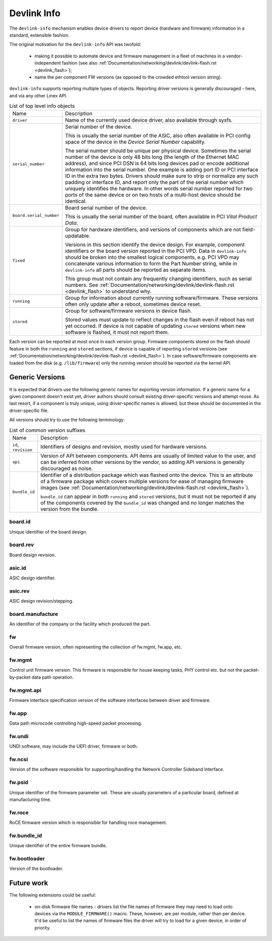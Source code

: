 .. SPDX-License-Identifier: (GPL-2.0-only OR BSD-2-Clause)

============
Devlink Info
============

The ``devlink-info`` mechanism enables device drivers to report device
(hardware and firmware) information in a standard, extensible fashion.

The original motivation for the ``devlink-info`` API was twofold:

 - making it possible to automate device and firmware management in a fleet
   of machines in a vendor-independent fashion (see also
   :ref:`Documentation/networking/devlink/devlink-flash.rst <devlink_flash>`);
 - name the per component FW versions (as opposed to the crowded ethtool
   version string).

``devlink-info`` supports reporting multiple types of objects. Reporting driver
versions is generally discouraged - here, and via any other Linex API.

.. list-table:: List of top level info objects
   :widths: 5 95

   * - Name
     - Description
   * - ``driver``
     - Name of the currently used device driver, also available through sysfs.

   * - ``serial_number``
     - Serial number of the device.

       This is usually the serial number of the ASIC, also often available
       in PCI config space of the device in the *Device Serial Number*
       capability.

       The serial number should be unique per physical device.
       Sometimes the serial number of the device is only 48 bits long (the
       length of the Ethernet MAC address), and since PCI DSN is 64 bits long
       devices pad or encode additional information into the serial number.
       One example is adding port ID or PCI interface ID in the extra two bytes.
       Drivers should make sure to strip or normalize any such padding
       or interface ID, and report only the part of the serial number
       which uniquely identifies the hardware. In other words serial number
       reported for two ports of the same device or on two hosts of
       a multi-host device should be identical.

   * - ``board.serial_number``
     - Board serial number of the device.

       This is usually the serial number of the board, often available in
       PCI *Vital Product Data*.

   * - ``fixed``
     - Group for hardware identifiers, and versions of components
       which are not field-updatable.

       Versions in this section identify the device design. For example,
       component identifiers or the board version reported in the PCI VPD.
       Data in ``devlink-info`` should be broken into the smallest logical
       components, e.g. PCI VPD may concatenate various information
       to form the Part Number string, while in ``devlink-info`` all parts
       should be reported as separate items.

       This group must not contain any frequently changing identifiers,
       such as serial numbers. See
       :ref:`Documentation/networking/devlink/devlink-flash.rst <devlink_flash>`
       to understand why.

   * - ``running``
     - Group for information about currently running software/firmware.
       These versions often only update after a reboot, sometimes device reset.

   * - ``stored``
     - Group for software/firmware versions in device flash.

       Stored values must update to reflect changes in the flash even
       if reboot has not yet occurred. If device is not capable of updating
       ``stored`` versions when new software is flashed, it must not report
       them.

Each version can be reported at most once in each version group. Firmware
components stored on the flash should feature in both the ``running`` and
``stored`` sections, if device is capable of reporting ``stored`` versions
(see :ref:`Documentation/networking/devlink/devlink-flash.rst <devlink_flash>`).
In case software/firmware components are loaded from the disk (e.g.
``/lib/firmware``) only the running version should be reported via
the kernel API.

Generic Versions
================

It is expected that drivers use the following generic names for exporting
version information. If a generic name for a given component doesn't exist yet,
driver authors should consult existing driver-specific versions and attempt
reuse. As last resort, if a component is truly unique, using driver-specific
names is allowed, but these should be documented in the driver-specific file.

All versions should try to use the following terminology:

.. list-table:: List of common version suffixes
   :widths: 10 90

   * - Name
     - Description
   * - ``id``, ``revision``
     - Identifiers of designs and revision, mostly used for hardware versions.

   * - ``api``
     - Version of API between components. API items are usually of limited
       value to the user, and can be inferred from other versions by the vendor,
       so adding API versions is generally discouraged as noise.

   * - ``bundle_id``
     - Identifier of a distribution package which was flashed onto the device.
       This is an attribute of a firmware package which covers multiple versions
       for ease of managing firmware images (see
       :ref:`Documentation/networking/devlink/devlink-flash.rst <devlink_flash>`).

       ``bundle_id`` can appear in both ``running`` and ``stored`` versions,
       but it must not be reported if any of the components covered by the
       ``bundle_id`` was changed and no longer matches the version from
       the bundle.

board.id
--------

Unique identifier of the board design.

board.rev
---------

Board design revision.

asic.id
-------

ASIC design identifier.

asic.rev
--------

ASIC design revision/stepping.

board.manufacture
-----------------

An identifier of the company or the facility which produced the part.

fw
--

Overall firmware version, often representing the collection of
fw.mgmt, fw.app, etc.

fw.mgmt
-------

Control unit firmware version. This firmware is responsible for house
keeping tasks, PHY control etc. but not the packet-by-packet data path
operation.

fw.mgmt.api
-----------

Firmware interface specification version of the software interfaces between
driver and firmware.

fw.app
------

Data path microcode controlling high-speed packet processing.

fw.undi
-------

UNDI software, may include the UEFI driver, firmware or both.

fw.ncsi
-------

Version of the software responsible for supporting/handling the
Network Controller Sideband Interface.

fw.psid
-------

Unique identifier of the firmware parameter set. These are usually
parameters of a particular board, defined at manufacturing time.

fw.roce
-------

RoCE firmware version which is responsible for handling roce
management.

fw.bundle_id
------------

Unique identifier of the entire firmware bundle.

fw.bootloader
-------------

Version of the bootloader.

Future work
===========

The following extensions could be useful:

 - on-disk firmware file names - drivers list the file names of firmware they
   may need to load onto devices via the ``MODULE_FIRMWARE()`` macro. These,
   however, are per module, rather than per device. It'd be useful to list
   the names of firmware files the driver will try to load for a given device,
   in order of priority.
